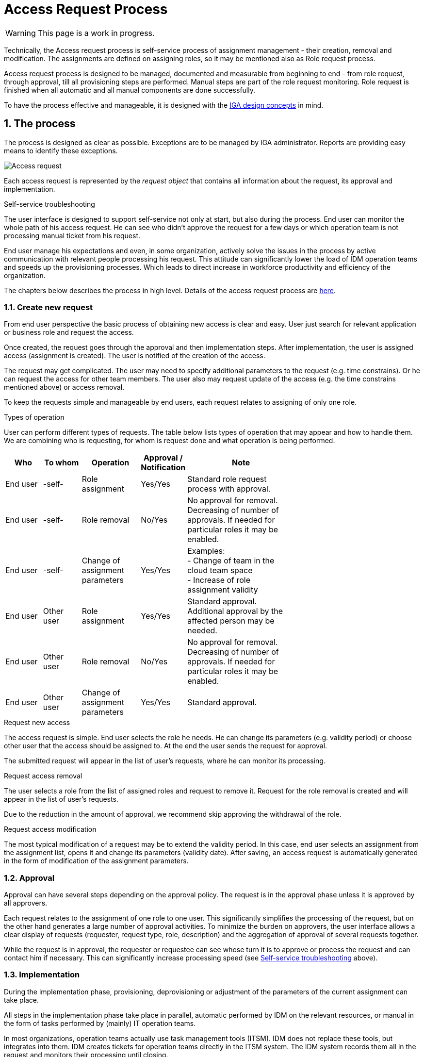 = Access Request Process
:page-nav-title: Access Request
:page-display-order: 300
:page-toc: top
:toclevels: 3
:sectnums:
:sectnumlevels: 3

WARNING: This page is a work in progress.

Technically, the Access request process is self-service process of assignment management - their creation, removal and modification. The assignments are defined on assigning roles, so it may be mentioned also as Role request process.

Access request process is designed to be managed, documented and measurable from beginning to end - from role request, through approval, till all provisioning steps are performed. Manual steps are part of the role request monitoring. Role request is finished when all automatic and all manual components are done successfully.

To have the process effective and manageable, it is designed with the xref:../concepts.adoc[IGA design concepts] in mind.

== The process

The process is designed as clear as possible. Exceptions are to be managed by IGA administrator. Reports are providing easy means to identify these exceptions.

image:access-req-begin-to-end.png[Access request]

Each access request is represented by the _request object_ that contains all information about the request, its approval and implementation.

.Self-service troubleshooting
The user interface is designed to support self-service not only at start, but also during the process. End user can monitor the whole path of his access request. He can see who didn't approve the request for a few days or which operation team is not processing manual ticket from his request.

End user manage his expectations and even, in some organization, actively solve the issues in the process by active communication with relevant people processing his request. This attitude can significantly lower the load of IDM operation teams and speeds up the provisioning processes. Which leads to direct increase in workforce productivity and efficiency of the organization.

The chapters below describes the process in high level. Details of the access request process are xref:access-request-details.adoc[here].

=== Create new request

From end user perspective the basic process of obtaining new access is clear and easy. User just search for relevant application or business role and request the access.

Once created, the request goes through the approval and then implementation steps. After implementation, the user is assigned access (assignment is created). The user is notified of the creation of the access.

The request may get complicated. The user may need to specify additional parameters to the request (e.g. time constrains). Or he can request the access for other team members. The user also may request update of the access (e.g. the time constrains mentioned above) or access removal.

To keep the requests simple and manageable by end users, each request relates to assigning of only one role.


.Types of operation
User can perform different types of requests. The table below lists types of operation that may appear and how to handle them. We are combining who is requesting, for whom is request done and what operation is being performed.

[options="header", cols="10,10,15,5,30", width=70%]
|===
|Who | To whom | Operation | Approval / Notification | Note

|End user |-self- |Role assignment
|Yes/Yes
a| Standard role request process with approval.

|End user |-self- |Role removal
|No/Yes
a| No approval for removal. +
Decreasing of number of approvals. If needed for particular roles it may be enabled.

|End user |-self- |Change of assignment parameters
|Yes/Yes
a|Examples: +
- Change of team in the cloud team space +
- Increase of role assignment validity +

|End user |Other user |Role assignment
|Yes/Yes
a|Standard approval. +
Additional approval by the affected person may be needed.

|End user |Other user |Role removal
|No/Yes
a|No approval for removal. +
Decreasing of number of approvals. If needed for particular roles it may be enabled.

|End user |Other user |Change of assignment parameters
|Yes/Yes
|Standard approval.
|===


.Request new access
The access request is simple. End user selects the role he needs. He can change its parameters (e.g. validity period) or choose other user that the access should be assigned to. At the end the user sends the request for approval.

The submitted request will appear in the list of user's requests, where he can monitor its processing.

.Request access removal
The user selects a role from the list of assigned roles and request to remove it. Request for the role removal is created and will appear in the list of user's requests.

Due to the reduction in the amount of approval, we recommend skip approving the withdrawal of the role.

.Request access modification
The most typical modification of a request may be to extend the validity period. In this case, end user selects an assignment from the assignment list, opens it and change its parameters (validity date). After saving, an access request is automatically generated in the form of modification of the assignment parameters.

=== Approval

// TODO: sem obrazok approval screenu alebo obrazok requestu v schvalovani.

Approval can have several steps depending on the approval policy. The request is in the approval phase unless it is approved by all approvers.

Each request relates to the assignment of one role to one user. This significantly simplifies the processing of the request, but on the other hand generates a large number of approval activities. To minimize the burden on approvers, the user interface allows a clear display of requests (requester, request type, role, description) and the aggregation of approval of several requests together.

While the request is in approval, the requester or requestee can see whose turn it is to approve or process the request and can contact him if necessary. This can significantly increase processing speed (see xref:#_the_process[Self-service troubleshooting] above).

=== Implementation

// TODO: Sem request detail page, ktory bol implementovany - automaticka implementation a manualna implementacia.

During the implementation phase, provisioning, deprovisioning or adjustment of the parameters of the current assignment can take place.

All steps in the implementation phase take place in parallel, automatic performed by IDM on the relevant resources, or manual in the form of tasks performed by (mainly) IT operation teams.

In most organizations, operation teams actually use task management tools (ITSM). IDM does not replace these tools, but integrates into them. IDM creates tickets for operation teams directly in the ITSM system. The IDM system records them all in the request and monitors their processing until closing.

Implementation is complete when all automated tasks and all ITSM tickets generated by the request are successfully closed. Then the IDM informs the requestor about the creation (or modification/removal) of the access and the request is turned to the _Done-Success_ state.

In case some tasks failed during the implementation, the request is turned to the _Failed_ state, and it is up to the IGA administrator to solve the problem and close the request. IDM leaves freedom here, because each problem needs to be solved individually.

== Process Monitoring and Optimization

Even when the process support self-service, active monitoring by IGA administrators is necessary. The monitoring and
follow-up activities speed up approval and manual processing, which directly increases the productivity of the organization.

It is important not only to see actual values of process metrics, but also observe their development over time.

It should be noted here that statistics as an _average request processing time_ does not comply with user experience. Average request processing time is very optimistic. People don't see that majority is running fine, they see problems in particular. For example, if one hundred requests are processed within 2 days and 20 in 14 days, then the average is 4 days. But the user perceives that he normally (in 20% of cases) waits for processing 14 days.

On the other hand, 100% success cannot be expected. There will always be some issues that are not easy to solve. Therefore, also _maximum request processing time_ is not appropriate as well - it would be unnecessarily pessimistic.

The *expected processing time for the majority of requests* metrics appears to be optimal metric for the Access request process management. What is expected and what is the majority depends on business decision of the organization (role manager in this case) - it may e.g. be 80%, 90% or 95% of processed (approved and implemented) requests within 1 week or 2 weeks. This metrics defines the *process speed*.

Using this metrics, the IGA administrator can *manage expectations* of users' or organization management and provide proof how IDM helps in increasing operation efficiency. Of course - if the targets are fulfilled (what is not always easy).

.Reports

Individual metrics give an overall number that describes the whole process. Request details provide a detail view of the processing of an individual request. But for many situations some overall view "in between" is needed.

Reports providing suitable information for this level of view. And the report listed in this xref:../reporting/access-requests-report-example.xlsx[example] can be most suitable for management of access request process.

This report shows basic information about all requests created in a defined period and provides basic high level information about the time of approval and implementation. It also identifies requests in which a problem has occurred and the administrator's intervention is required.

.Optimization

The process gives a very good feedback - it informs about which roles, or which teams, are having issues during the implementation resulting in non-functional access. At the same time, the process makes it possible to identify approvers who approve much longer than the average, implementation teams with slow processing time or even incorrect design of roles.

IDM administrator shall find solutions to identified problems. Here, however, not only in the IDM system itself (if the problem is not the wrong role configuration), but also elsewhere in cooperation with role owners, application engineers, approvers or implementation teams.

The goal of the IDM administrator is to support modifications of configurations, working procedures, but also the behavior of individual approvers so that the process is constantly accelerated and the number of problems is minimized.
